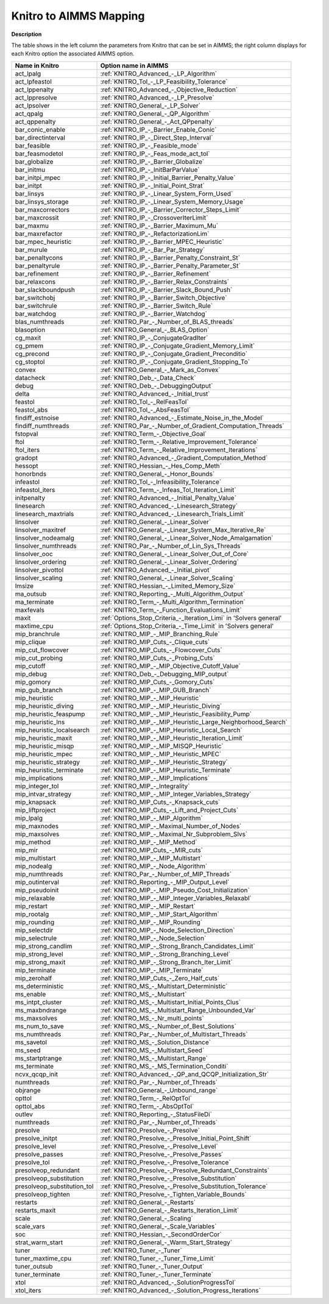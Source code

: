 

.. _KNITRO_to_AIMMS_Mapping:
.. _KNITRO_KNITRO_to_AIMMS_Mapping:


Knitro to AIMMS Mapping
============================

**Description** 

The table shows in the left column the parameters from Knitro that can be set in AIMMS; the right column displays for each Knitro option the associated AIMMS option.
	
.. list-table::

   * - **Name in Knitro**
     - **Option name in AIMMS**
   * - act_lpalg
     - :ref:`KNITRO_Advanced_-_LP_Algorithm`
   * - act_lpfeastol
     - :ref:`KNITRO_Tol_-_LP_Feasibility_Tolerance`
   * - act_lppenalty
     - :ref:`KNITRO_Advanced_-_Objective_Reduction`
   * - act_lppresolve
     - :ref:`KNITRO_Advanced_-_LP_Presolve`
   * - act_lpsolver
     - :ref:`KNITRO_General_-_LP_Solver`
   * - act_qpalg
     - :ref:`KNITRO_General_-_QP_Algorithm`
   * - act_qppenalty
     - :ref:`KNITRO_General_-_Act_QPpenalty`
   * - bar_conic_enable
     - :ref:`KNITRO_IP_-_Barrier_Enable_Conic`
   * - bar_directinterval
     - :ref:`KNITRO_IP_-_Direct_Step_Interval`
   * - bar_feasible
     - :ref:`KNITRO_IP_-_Feasible_mode`
   * - bar_feasmodetol
     - :ref:`KNITRO_IP_-_Feas_mode_act_tol`
   * - bar_globalize
     - :ref:`KNITRO_IP_-_Barrier_Globalize`
   * - bar_initmu
     - :ref:`KNITRO_IP_-_InitBarParValue`
   * - bar_initpi_mpec
     - :ref:`KNITRO_IP_-_Initial_Barrier_Penalty_Value`
   * - bar_initpt
     - :ref:`KNITRO_IP_-_Initial_Point_Strat`
   * - bar_linsys
     - :ref:`KNITRO_IP_-_Linear_System_Form_Used`
   * - bar_linsys_storage
     - :ref:`KNITRO_IP_-_Linear_System_Memory_Usage`
   * - bar_maxcorrectors
     - :ref:`KNITRO_IP_-_Barrier_Corrector_Steps_Limit`
   * - bar_maxcrossit
     - :ref:`KNITRO_IP_-_CrossoverIterLimit`
   * - bar_maxmu
     - :ref:`KNITRO_IP_-_Barrier_Maximum_Mu`
   * - bar_maxrefactor
     - :ref:`KNITRO_IP_-_RefactorizationLim`
   * - bar_mpec_heuristic
     - :ref:`KNITRO_IP_-_Barrier_MPEC_Heuristic`
   * - bar_murule
     - :ref:`KNITRO_IP_-_Bar_Par_Strategy`
   * - bar_penaltycons
     - :ref:`KNITRO_IP_-_Barrier_Penalty_Constraint_St`
   * - bar_penaltyrule
     - :ref:`KNITRO_IP_-_Barrier_Penalty_Parameter_St`
   * - bar_refinement
     - :ref:`KNITRO_IP_-_Barrier_Refinement`
   * - bar_relaxcons
     - :ref:`KNITRO_IP_-_Barrier_Relax_Constraints`
   * - bar_slackboundpush
     - :ref:`KNITRO_IP_-_Barrier_Slack_Bound_Push`
   * - bar_switchobj
     - :ref:`KNITRO_IP_-_Barrier_Switch_Objective`
   * - bar_switchrule
     - :ref:`KNITRO_IP_-_Barrier_Switch_Rule`
   * - bar_watchdog
     - :ref:`KNITRO_IP_-_Barrier_Watchdog`
   * - blas_numthreads
     - :ref:`KNITRO_Par_-_Number_of_BLAS_threads`
   * - blasoption
     - :ref:`KNITRO_General_-_BLAS_Option`
   * - cg_maxit
     - :ref:`KNITRO_IP_-_ConjugateGradIter`
   * - cg_pmem
     - :ref:`KNITRO_IP_-_Conjugate_Gradient_Memory_Limit`
   * - cg_precond
     - :ref:`KNITRO_IP_-_Conjugate_Gradient_Preconditio`
   * - cg_stoptol
     - :ref:`KNITRO_IP_-_Conjugate_Gradient_Stopping_To`
   * - convex
     - :ref:`KNITRO_General_-_Mark_as_Convex`
   * - datacheck
     - :ref:`KNITRO_Deb_-_Data_Check`
   * - debug
     - :ref:`KNITRO_Deb_-_DebuggingOutput`
   * - delta
     - :ref:`KNITRO_Advanced_-_Initial_trust`
   * - feastol
     - :ref:`KNITRO_Tol_-_RelFeasTol`
   * - feastol_abs
     - :ref:`KNITRO_Tol_-_AbsFeasTol`
   * - findiff_estnoise
     - :ref:`KNITRO_Advanced_-_Estimate_Noise_in_the_Model`
   * - findiff_numthreads
     - :ref:`KNITRO_Par_-_Number_of_Gradient_Computation_Threads`
   * - fstopval
     - :ref:`KNITRO_Term_-_Objective_Goal`
   * - ftol
     - :ref:`KNITRO_Term_-_Relative_Improvement_Tolerance`
   * - ftol_iters
     - :ref:`KNITRO_Term_-_Relative_Improvement_Iterations`
   * - gradopt
     - :ref:`KNITRO_Advanced_-_Gradient_Computation_Method`
   * - hessopt
     - :ref:`KNITRO_Hessian_-_Hes_Comp_Meth`
   * - honorbnds
     - :ref:`KNITRO_General_-_Honor_Bounds`
   * - infeastol
     - :ref:`KNITRO_Tol_-_Infeasibility_Tolerance`
   * - infeastol_iters
     - :ref:`KNITRO_Term_-_Infeas_Tol_Iteration_Limit`
   * - initpenalty
     - :ref:`KNITRO_Advanced_-_Initial_Penalty_Value`
   * - linesearch
     - :ref:`KNITRO_Advanced_-_Linesearch_Strategy`
   * - linesearch_maxtrials
     - :ref:`KNITRO_Advanced_-_Linesearch_Trials_Limit`
   * - linsolver
     - :ref:`KNITRO_General_-_Linear_Solver`
   * - linsolver_maxitref
     - :ref:`KNITRO_General_-_Linear_System_Max_Iterative_Re`
   * - linsolver_nodeamalg
     - :ref:`KNITRO_General_-_Linear_Solver_Node_Amalgamation`
   * - linsolver_numthreads
     - :ref:`KNITRO_Par_-_Number_of_Lin_Sys_Threads`
   * - linsolver_ooc
     - :ref:`KNITRO_General_-_Linear_Solver_Out_of_Core`
   * - linsolver_ordering
     - :ref:`KNITRO_General_-_Linear_Solver_Ordering`
   * - linsolver_pivottol
     - :ref:`KNITRO_Advanced_-_Initial_pivot`
   * - linsolver_scaling
     - :ref:`KNITRO_General_-_Linear_Solver_Scaling`
   * - lmsize
     - :ref:`KNITRO_Hessian_-_Limited_Memory_Size`
   * - ma_outsub
     - :ref:`KNITRO_Reporting_-_Multi_Algorithm_Output`
   * - ma_terminate
     - :ref:`KNITRO_Term_-_Multi_Algorithm_Termination`
   * - maxfevals
     - :ref:`KNITRO_Term_-_Function_Evaluations_Limit`
   * - maxit
     - :ref:`Options_Stop_Criteria_-_Iteration_Limi`  in 'Solvers general'
   * - maxtime_cpu
     - :ref:`Options_Stop_Criteria_-_Time_Limit`  in 'Solvers general'
   * - mip_branchrule
     - :ref:`KNITRO_MIP_-_MIP_Branching_Rule`
   * - mip_clique
     - :ref:`KNITRO_MIP_Cuts_-_Clique_cuts`
   * - mip_cut_flowcover
     - :ref:`KNITRO_MIP_Cuts_-_Flowcover_Cuts`
   * - mip_cut_probing
     - :ref:`KNITRO_MIP_Cuts_-_Probing_Cuts`
   * - mip_cutoff
     - :ref:`KNITRO_MIP_-_MIP_Objective_Cutoff_Value`
   * - mip_debug
     - :ref:`KNITRO_Deb_-_Debugging_MIP_output`
   * - mip_gomory
     - :ref:`KNITRO_MIP_Cuts_-_Gomory_Cuts`
   * - mip_gub_branch
     - :ref:`KNITRO_MIP_-_MIP_GUB_Branch`
   * - mip_heuristic
     - :ref:`KNITRO_MIP_-_MIP_Heuristic`
   * - mip_heuristic_diving
     - :ref:`KNITRO_MIP_-_MIP_Heuristic_Diving`
   * - mip_heuristic_feaspump
     - :ref:`KNITRO_MIP_-_MIP_Heuristic_Feasibility_Pump`
   * - mip_heuristic_lns
     - :ref:`KNITRO_MIP_-_MIP_Heuristic_Large_Neighborhood_Search`
   * - mip_heuristic_localsearch
     - :ref:`KNITRO_MIP_-_MIP_Heuristic_Local_Search`
   * - mip_heuristic_maxit
     - :ref:`KNITRO_MIP_-_MIP_Heuristic_Iteration_Limit`
   * - mip_heuristic_misqp
     - :ref:`KNITRO_MIP_-_MIP_MISQP_Heuristic`
   * - mip_heuristic_mpec
     - :ref:`KNITRO_MIP_-_MIP_Heuristic_MPEC`
   * - mip_heuristic_strategy
     - :ref:`KNITRO_MIP_-_MIP_Heuristic_Strategy`
   * - mip_heuristic_terminate
     - :ref:`KNITRO_MIP_-_MIP_Heuristic_Terminate`
   * - mip_implications
     - :ref:`KNITRO_MIP_-_MIP_Implications`
   * - mip_integer_tol
     - :ref:`KNITRO_MIP_-_Integrality`
   * - mip_intvar_strategy
     - :ref:`KNITRO_MIP_-_MIP_Integer_Variables_Strategy`
   * - mip_knapsack
     - :ref:`KNITRO_MIP_Cuts_-_Knapsack_cuts`
   * - mip_liftproject
     - :ref:`KNITRO_MIP_Cuts_-_Lift_and_Project_Cuts`
   * - mip_lpalg
     - :ref:`KNITRO_MIP_-_MIP_Algorithm`
   * - mip_maxnodes
     - :ref:`KNITRO_MIP_-_Maximal_Number_of_Nodes`
   * - mip_maxsolves
     - :ref:`KNITRO_MIP_-_Maximal_Nr_Subproblem_Slvs`
   * - mip_method
     - :ref:`KNITRO_MIP_-_MIP_Method`
   * - mip_mir
     - :ref:`KNITRO_MIP_Cuts_-_MIR_cuts`
   * - mip_multistart
     - :ref:`KNITRO_MIP_-_MIP_Multistart`
   * - mip_nodealg
     - :ref:`KNITRO_MIP_-_Node_Algorithm`
   * - mip_numthreads
     - :ref:`KNITRO_Par_-_Number_of_MIP_Threads`
   * - mip_outinterval
     - :ref:`KNITRO_Reporting_-_MIP_Output_Level`
   * - mip_pseudoinit
     - :ref:`KNITRO_MIP_-_MIP_Pseudo_Cost_Initialization`
   * - mip_relaxable
     - :ref:`KNITRO_MIP_-_MIP_Integer_Variables_Relaxabl`
   * - mip_restart
     - :ref:`KNITRO_MIP_-_MIP_Restart`
   * - mip_rootalg
     - :ref:`KNITRO_MIP_-_MIP_Start_Algorithm`
   * - mip_rounding
     - :ref:`KNITRO_MIP_-_MIP_Rounding`
   * - mip_selectdir
     - :ref:`KNITRO_MIP_-_Node_Selection_Direction`
   * - mip_selectrule
     - :ref:`KNITRO_MIP_-_Node_Selection`
   * - mip_strong_candlim
     - :ref:`KNITRO_MIP_-_Strong_Branch_Candidates_Limit`
   * - mip_strong_level
     - :ref:`KNITRO_MIP_-_Strong_Branching_Level`
   * - mip_strong_maxit
     - :ref:`KNITRO_MIP_-_Strong_Branch_Iter_Limit`
   * - mip_terminate
     - :ref:`KNITRO_MIP_-_MIP_Terminate`
   * - mip_zerohalf
     - :ref:`KNITRO_MIP_Cuts_-_Zero_Half_cuts`
   * - ms_deterministic
     - :ref:`KNITRO_MS_-_Multistart_Deterministic`
   * - ms_enable
     - :ref:`KNITRO_MS_-_Multistart`
   * - ms_intpt_cluster
     - :ref:`KNITRO_MS_-_Multistart_Initial_Points_Clus`
   * - ms_maxbndrange
     - :ref:`KNITRO_MS_-_Multistart_Range_Unbounded_Var`
   * - ms_maxsolves
     - :ref:`KNITRO_MS_-_Nr_multi_points`
   * - ms_num_to_save
     - :ref:`KNITRO_MS_-_Number_of_Best_Solutions`
   * - ms_numthreads
     - :ref:`KNITRO_Par_-_Number_of_Multistart_Threads`
   * - ms_savetol
     - :ref:`KNITRO_MS_-_Solution_Distance`
   * - ms_seed
     - :ref:`KNITRO_MS_-_Multistart_Seed`
   * - ms_startptrange
     - :ref:`KNITRO_MS_-_Multistart_Range`
   * - ms_terminate
     - :ref:`KNITRO_MS_-_MS_Termination_Conditi`
   * - ncvx_qcqp_init
     - :ref:`KNITRO_Advanced_-_QP_and_QCQP_Initialization_Str`
   * - numthreads
     - :ref:`KNITRO_Par_-_Number_of_Threads`
   * - objrange
     - :ref:`KNITRO_General_-_Unbound_range`
   * - opttol
     - :ref:`KNITRO_Term_-_RelOptTol`
   * - opttol_abs
     - :ref:`KNITRO_Term_-_AbsOptTol`
   * - outlev
     - :ref:`KNITRO_Reporting_-_StatusFileDi`
   * - numthreads
     - :ref:`KNITRO_Par_-_Number_of_Threads`
   * - presolve
     - :ref:`KNITRO_Presolve_-_Presolve`
   * - presolve_initpt
     - :ref:`KNITRO_Presolve_-_Presolve_Initial_Point_Shift`
   * - presolve_level
     - :ref:`KNITRO_Presolve_-_Presolve_Level`
   * - presolve_passes
     - :ref:`KNITRO_Presolve_-_Presolve_Passes`
   * - presolve_tol
     - :ref:`KNITRO_Presolve_-_Presolve_Tolerance`
   * - presolveop_redundant
     - :ref:`KNITRO_Presolve_-_Presolve_Redundant_Constraints`
   * - presolveop_substitution
     - :ref:`KNITRO_Presolve_-_Presolve_Substitution`
   * - presolveop_substitution_tol
     - :ref:`KNITRO_Presolve_-_Presolve_Substitution_Tolerance`
   * - presolveop_tighten
     - :ref:`KNITRO_Presolve_-_Tighten_Variable_Bounds`
   * - restarts
     - :ref:`KNITRO_General_-_Restarts`
   * - restarts_maxit
     - :ref:`KNITRO_General_-_Restarts_Iteration_Limit`
   * - scale
     - :ref:`KNITRO_General_-_Scaling`
   * - scale_vars
     - :ref:`KNITRO_General_-_Scale_Variables`
   * - soc
     - :ref:`KNITRO_Hessian_-_SecondOrderCor`
   * - strat_warm_start
     - :ref:`KNITRO_General_-_Warm_Start_Strategy`
   * - tuner
     - :ref:`KNITRO_Tuner_-_Tuner`
   * - tuner_maxtime_cpu
     - :ref:`KNITRO_Tuner_-_Tuner_Time_Limit`
   * - tuner_outsub
     - :ref:`KNITRO_Tuner_-_Tuner_Output`
   * - tuner_terminate
     - :ref:`KNITRO_Tuner_-_Tuner_Terminate`
   * - xtol
     - :ref:`KNITRO_Advanced_-_SolutionProgressTol`
   * - xtol_iters
     - :ref:`KNITRO_Advanced_-_Solution_Progress_Iterations`
